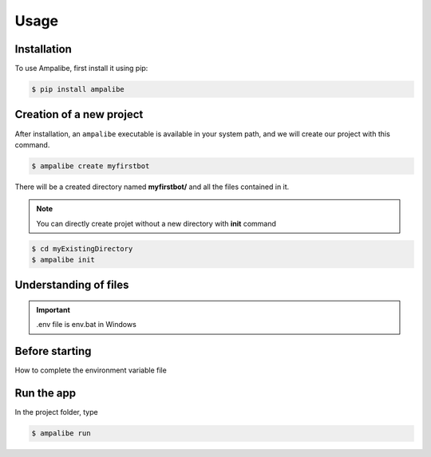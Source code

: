 Usage
=====

.. _installation:

Installation
------------

To use Ampalibe, first install it using pip:

.. code-block:: console

   $ pip install ampalibe

Creation of a new project
-------------------------

After installation, an ``ampalibe`` executable is available in your system path, 
and we will create our project with this command.

.. code-block:: console

   $ ampalibe create myfirstbot

There will be a created directory named **myfirstbot/** and all the files contained in it.

.. note::

   You can directly create projet without a new directory with **init** command

.. code-block:: console

   $ cd myExistingDirectory
   $ ampalibe init


Understanding of files
-------------------------

.. image:: https://github.com/iTeam-S/Ampalibe/raw/main/docs/source/_static/structure.png

.. hlist::
   :columns: 1

   * ``assets/`` statics file folder
      * ``public/`` reachable via url
      * ``private/`` not accessible via url
   
   * ``.env`` environment variable file

   * ``conf.py`` configuration file that retrieves environment variables 

   * ``core.py`` file containing the starting point of the code

.. important::

   .env file is env.bat in Windows


Before starting
-----------------

How to complete the environment variable file


.. raw:: html

   <iframe src="https://www.youtube.com/embed/KoD_-Ho__04?list=PLN1d8qaIQgmKmCwy3SMfndiivbgwXJZvi" title="Before starting" frameborder="0" allow="accelerometer; autoplay; clipboard-write; encrypted-media; gyroscope; picture-in-picture" allowfullscreen></iframe>


Run the app
-----------------

In the project folder, type

.. code-block:: console

   $ ampalibe run 




